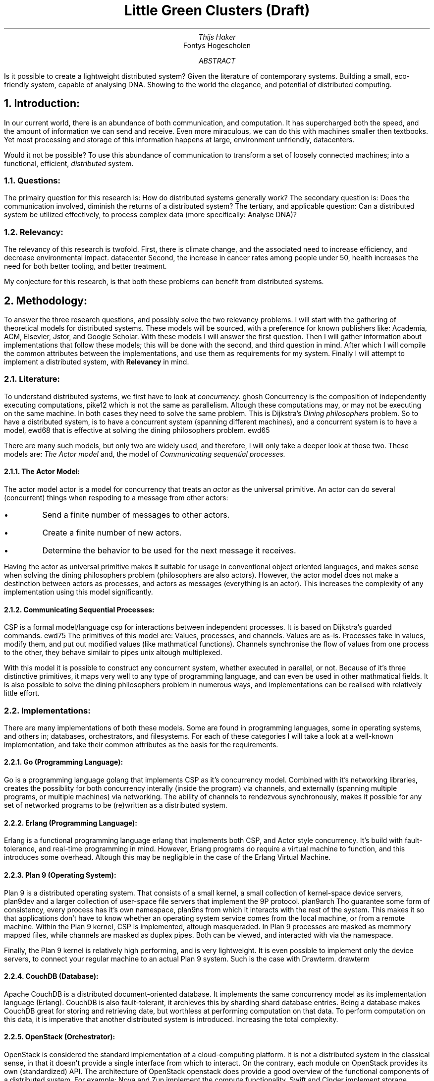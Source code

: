 .TL
Little Green Clusters (Draft)
.AU
Thijs Haker
.AI
Fontys Hogescholen
.AB
Is it possible to create a lightweight distributed system?
Given the literature of contemporary systems.
Building a small,
eco-friendly system,
capable of analysing DNA.
Showing to the world the elegance,
and potential of distributed computing.
.AE
.NH
Introduction:
.PP
In our current world,
there is an abundance of both communication,
and computation.
It has supercharged both the speed,
and the amount of information we can send and receive.
Even more miraculous,
we can do this with machines smaller then textbooks.
Yet most processing and storage of this information happens at large,
environment unfriendly,
datacenters.
.PP
Would it not be possible?
To use this abundance of communication to transform a set of loosely connected machines;
into a functional,
efficient,
.I distributed
system.
.NH 2
Questions:
.PP
The primairy question for this research is:
How do distributed systems generally work?
The secondary question is:
Does the communication involved,
diminish the returns of a distributed system?
The tertiary,
and applicable question:
Can a distributed system be utilized effectively,
to process complex data (more specifically: Analyse DNA)?
.NH 2
Relevancy:
.PP
The relevancy of this research is twofold.
First,
there is climate change,
and the associated need to increase efficiency,
and decrease environmental impact.
.[
datacenter
.]
Second,
the increase in cancer rates among people under 50,
.[
health
.]
increases the need for both better tooling,
and better treatment.
.PP
My conjecture for this research,
is that both these problems can benefit from distributed systems.
.NH
Methodology:
.PP
To answer the three research questions,
and possibly solve the two relevancy problems.
I will start with the gathering of theoretical models for distributed systems.
These models will be sourced,
with a preference for known publishers like:
Academia,
ACM,
Elsevier,
Jstor,
and Google Scholar.
With these models I will answer the first question.
Then I will gather information about implementations that follow these models;
this will be done with the second,
and third question in mind.
After which I will compile the common attributes between the implementations,
and use them as requirements for my system.
Finally I will attempt to implement a distributed system, with 
.B Relevancy
in mind.
.NH 2
Literature:
.PP
To understand distributed systems,
we first have to look at
.I "concurrency."
.[
ghosh
.]
Concurrency is the composition of independently executing computations,
.[
pike12
.]
which is not the same as parallelism.
Altough these computations may,
or may not be executing on the same machine.
In both cases they need to solve the same problem.
This is Dijkstra's
.I "Dining philosophers"
problem.
So to have a distributed system,
is to have a concurrent system (spanning different machines),
and a concurrent system is to have a model,
.[
ewd68
.]
that is effective at solving the dining philosophers problem.
.[
ewd65
.]
.PP
There are many such models,
but only two are widely used,
and therefore,
I will only take a deeper look at those two.
These models are:
.I "The Actor model"
and,
the model of
.I "Communicating sequential processes."
.NH 3
The Actor Model:
.PP
The actor model
.[
actor
.]
is a model for concurrency that treats an
.I actor
as the universal primitive.
An actor can do several (concurrent) things when respoding to a message from other actors:
.IP \[bu]
Send a finite number of messages to other actors.
.IP \[bu]
Create a finite number of new actors.
.IP \[bu]
Determine the behavior to be used for the next message it receives.
.PP
Having the actor as universal primitive makes it suitable for usage in conventional object oriented languages,
and makes sense when solving the dining philosophers problem (philosophers are also actors).
However,
the actor model does not make a destinction between actors as processes,
and actors as messages (everything is an actor).
This increases the complexity of any implementation using this model significantly.
.NH 3
Communicating Sequential Processes:
.PP
CSP is a formal model/language 
.[
csp
.]
for interactions between independent processes.
It is based on Dijkstra's guarded commands.
.[
ewd75
.]
The primitives of this model are:
Values,
processes,
and channels.
Values are as-is.
Processes take in values,
modify them,
and put out modified values (like mathmatical functions).
Channels synchronise the flow of values from one process to the other,
they behave similair to pipes
.[
unix
.]
altough multiplexed.
.PP
With this model it is possible to construct any concurrent system,
whether executed in parallel,
or not.
Because of it's three distinctive primitives,
it maps very well to any type of programming language,
and can even be used in other mathmatical fields.
It is also possible to solve the dining philosophers problem in numerous ways,
and implementations can be realised with relatively little effort.
.NH 2
Implementations:
.PP
There are many implementations of both these models.
Some are found in programming languages,
some in operating systems,
and others in;
databases,
orchestrators,
and filesystems.
For each of these categories I will take a look at a well-known implementation,
and take their common attributes as the basis for the requirements.
.NH 3
Go (Programming Language):
.PP
Go is a programming language
.[
golang
.]
that implements CSP as it's concurrency model.
Combined with it's networking libraries,
creates the possiblity for both concurrency interally (inside the program) via channels,
and externally (spanning multiple programs, or multiple machines) via networking.
The ability of channels to rendezvous synchronously,
makes it possible for any set of networked programs to be (re)written as a distributed system.
.NH 3
Erlang (Programming Language):
.PP
Erlang is a functional programming language
.[
erlang
.]
that implements both CSP,
and Actor style concurrency.
It's build with fault-tolerance,
and real-time programming in mind.
However,
Erlang programs do require a virtual machine to function,
and this introduces some overhead.
Altough this may be negligible in the case of the Erlang Virtual Machine.
.NH 3
Plan 9 (Operating System):
.PP
Plan 9 is a distributed operating system.
That consists of a small kernel,
a small collection of kernel-space device servers,
.[
plan9dev
.]
and a larger collection of user-space file servers that implement the 9P protocol.
.[
plan9arch
.]
Tho guarantee some form of consistency,
every process has it's own namespace,
.[
plan9ns
.]
from which it interacts with the rest of the system.
This makes it so that applications don't have to know whether an operating system service comes from the local machine,
or from a remote machine.
Within the Plan 9 kernel,
CSP is implemented,
altough masqueraded.
In Plan 9 processes are masked as memmory mapped files,
while channels are masked as duplex pipes.
Both can be viewed,
and interacted with via the namespace.
.PP
Finally,
the Plan 9 kernel is relatively high performing,
and is very lightweight.
It is even possible to implement only the device servers,
to connect your regular machine to an actual Plan 9 system.
Such is the case with Drawterm.
.[
drawterm
.]
.NH 3
CouchDB (Database):
.PP
Apache CouchDB is a distributed document-oriented database.
It implements the same concurrency model as its implementation language (Erlang).
CouchDB is also fault-tolerant,
it archieves this by sharding
.[
shard
.]
database entries.
Being a database makes CouchDB great for storing and retrieving date,
but worthless at performing computation on that data.
To perform computation on this data,
it is imperative that another distributed system is introduced.
Increasing the total complexity.
.NH 3
OpenStack (Orchestrator):
.PP
OpenStack is considered the standard implementation of a cloud-computing platform.
It is not a distributed system in the classical sense,
in that it doesn't provide a single interface from which to interact.
On the contrary,
each module on OpenStack provides its own (standardized) API.
The architecture of OpenStack
.[
openstack
.]
does provide a good overview of the functional components of a distributed system.
For example:
Nova and Zun implement the compute functionality,
Swift and Cinder implement storage functionality,
and Neutron and Octavia provide networking.
These are the same functional components
.I "(network, storage, and compute)"
found in other distributed systems.
.NH 3
Ceph (Filesystem):
.PP
Ceph a distributed file system with focus towards performance,
reliability,
and scalability.
.[
ceph
.]
It provides both services for block,
file,
and object storage.
Altough it isn't clearly stated,
when looking at the source code I get the impression that the Actor model is used.
This is because there messaging is asynchronous,
and they have a dispatcher class which behaves similair to a mailbox actor.
.PP
Because of the amount of features that Ceph offers,
the codebase is huge.
Add the fact that Ceph is a storage solution,
which needs another distributed system for computation,
increases the total complexity again.
.NH 2
Requirements:
.PP
Given the common attributes of both theoretical models,
and practical implementations.
Little Green Clusters (LGC) should achieve the following requirements:
.IP \1
The model of concurrency should both be correct,
and simple to implement.
Therefore LGC shall be implemented using CSP.
.IP \2
LGC should be fault-tolerant.
.IP \3
LGC should present either a single interface,
or a consistent set of interfaces.
.IP \4
LGC should implement,
or at least consider,
all the functional components (network, storage, and compute).
.IP \5
LGC should integrate with existing software,
where possible.
.NH
Results:
.PP
(...)
.NH 2
Design:
.PP
(...)
.NH 2
Validation:
.PP
(...)
.NH
Conclusion:
.PP
(...)
.NH 2
Recommendation:
.PP
(...)
.SH
Acknowledgments
.PP
(...)